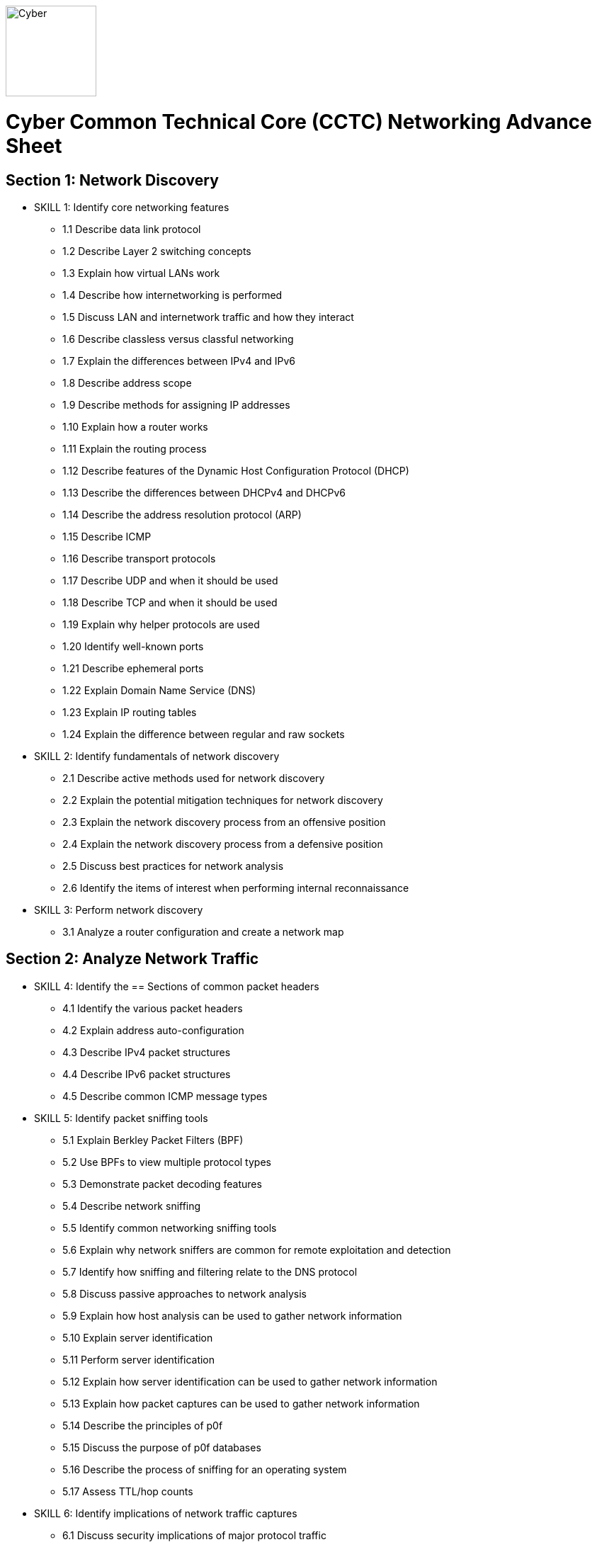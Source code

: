 :doctype: book
:stylesheet: ../cctc.css
image::https://git.cybbh.space/global-objects/resources/raw/master/images/cyber-branch-insignia-official.png[Cyber,width=128,float="right"]

= Cyber Common Technical Core (CCTC) Networking Advance Sheet

== Section 1: Network Discovery
* SKILL 1: Identify core networking features
** 1.1 Describe data link protocol
** 1.2 Describe Layer 2 switching concepts
** 1.3 Explain how virtual LANs work
** 1.4 Describe how internetworking is performed
** 1.5 Discuss LAN and internetwork traffic and how they interact
** 1.6 Describe classless versus classful networking
** 1.7 Explain the differences between IPv4 and IPv6
** 1.8 Describe address scope
** 1.9 Describe methods for assigning IP addresses
** 1.10 Explain how a router works
** 1.11 Explain the routing process
** 1.12 Describe features of the Dynamic Host Configuration Protocol (DHCP)
** 1.13 Describe the differences between DHCPv4 and DHCPv6
** 1.14 Describe the address resolution protocol (ARP)
** 1.15 Describe ICMP
** 1.16 Describe transport protocols 
** 1.17 Describe UDP and when it should be used
** 1.18 Describe TCP and when it should be used
** 1.19 Explain why helper protocols are used
** 1.20 Identify well-known ports
** 1.21 Describe ephemeral ports
** 1.22 Explain Domain Name Service (DNS)
** 1.23 Explain IP routing tables
** 1.24 Explain the difference between regular and raw sockets
* SKILL 2: Identify fundamentals of network discovery
** 2.1 Describe active methods used for network discovery
** 2.2 Explain the potential mitigation techniques for network discovery
** 2.3 Explain the network discovery process from an offensive position
** 2.4 Explain the network discovery process from a defensive position
** 2.5 Discuss best practices for network analysis
** 2.6 Identify the items of interest when performing internal reconnaissance
* SKILL 3: Perform network discovery
** 3.1 Analyze a router configuration and create a network map
 
== Section 2: Analyze Network Traffic
* SKILL 4: Identify the == Sections of common packet headers
** 4.1 Identify the various packet headers
** 4.2 Explain address auto-configuration
** 4.3 Describe IPv4 packet structures
** 4.4 Describe IPv6 packet structures
** 4.5 Describe common ICMP message types
* SKILL 5: Identify packet sniffing tools
** 5.1 Explain Berkley Packet Filters (BPF)
** 5.2 Use BPFs to view multiple protocol types
** 5.3 Demonstrate packet decoding features 
** 5.4 Describe network sniffing
** 5.5 Identify common networking sniffing tools
** 5.6 Explain why network sniffers are common for remote exploitation and detection
** 5.7 Identify how sniffing and filtering relate to the DNS protocol
** 5.8 Discuss passive approaches to network analysis
** 5.9 Explain how host analysis can be used to gather network information
** 5.10 Explain server identification
** 5.11 Perform server identification
** 5.12 Explain how server identification can be used to gather network information
** 5.13 Explain how packet captures can be used to gather network information
** 5.14 Describe the principles of p0f
** 5.15 Discuss the purpose of p0f databases
** 5.16 Describe the process of sniffing for an operating system
** 5.17 Assess TTL/hop counts
* SKILL 6: Identify implications of network traffic captures
** 6.1 Discuss security implications of major protocol traffic
** 6.2 Explain why network monitoring tools are deployed
** 6.3 Explain the impact of network monitoring tools in exploitation operations
 
== Section 3: Filtering Devices
* SKILL 7: Define methodologies of filtering
** 7.1 Explain the function of different network devices and their recommended position on a network
** 7.2 Explain how network devices can be used to filter packets 
** 7.3 Describe stateful fitlering
** 7.4 Explain how layer 4 stateful filters work
** 7.5 Describe the limitations of packet filters in terms of directionality
** 7.6 Discuss firewall types
** 7.7 Interpret a data flow diagram given a set of firewall rules
** 7.8 Describe the purpose of iptables
** 7.9 Explain how iptables are structured
** 7.10 Describe iptables rules
** 7.11 Explain the effect of iptable rules on traffic flows
** 7.12 Contrast iptable chains and ACLs
** 7.13 Construct iptable rules
** 7.14 Explain network address translation (NAT)
** 7.15 Explain the functionality of NAT within iptables
* SKILL 8: Identify filtering devices
* SKILL 9: Configure filtering devices
 
== Section 4: Network Traffic Manipulation
* SKILL 10: Perform file transfers
** 10.1 Describe common methods for transferring files
** 10.2 Describe covert methods for transferring files
** 10.3 Explain the forward file transfer process with netcat
** 10.4 Explain the reverse file transfer process with netcat
** 10.5 Demonstrate the process for transferring files via terminal
* SKILL 11: Perform network traffic redirection
** 11.1 Explain how SSH tunneling
** 11.2 Explain the process of IPv4 tunneling
** 11.3 Explain the process of IPv6 tunneling
** 11.4 Contrast redirection with tunneling
* SKILL 12: Define the principles of tunneling network traffic
** 12.1 Explain establishment redirectors
** 12.2 Explain deployable redirectors
** 12.3 Contrast establishment and deployment redirectors
** 12.4 Explain the challenges of discovering covert channels
** 12.5 Use FPIP to perform redirection
** 12.6 Describe protocol swapping
* SKILL 13: Identify fundamentals of secure shell protocol
** 13.1 Discuss SSH tunnels
** 13.2 Discuss SSH reverse tunnels
** 13.3 Interpret tunnel diagrams
** 13.4 Describe the process for using SSH to connect to a remote machine
** 13.5 Explain the purpose of multi-hop tunneling
** 13.6 Explain the process for multi-hop tunneling
** 13.7 Describe the appropriate use of of reverse tunnels
** 13.8 Describe basic port forwarding
** 13.9 Set up an initial SSH tunnel and add another tunnel using another tool 
 
== Section 5: Industrial Control Systems (ICS)
* SKILL 14: Define Industrial Control System (ICS) fundamentals
** 14.1 Describe ICS hardware
** 14.2 Describe ICS software
** 14.3 Discuss industries where ICS is most utilized
** 14.4 Describe industry processes
** 14.5 Describe basic operations of ICS
** 14.6 Identify ICS components
* SKILL 15: Identify ICS security incidents
** 15.1 Identify types of attackers to an ICS
** 15.2 Discuss ICS vulnerabilities
* SKILL 16: Identify ICS zones
** 16.1 Explain how defensive measures are used in ICS zones
** 16.2 Describe the role of zones in defense-in-depth
* SKILL 17: Identify ICS protocols
 
== Section 6: Network Exploitation
* SKILL 18: Communicate cyberspace operations methodologies
** 18.1 Describe the mindset of cyber actors
** 18.2 Describe standard internal exploitation methodologies
** 18.3 Describe standard external exploitation methodologies
** 18.4 Discuss the importance of testing tools in a controlled environment
* SKILL 19: Define common frameworks for conducting cyberspace operations
** 19.1 Describe exfiltration strategies
** 19.2 Describe the benefits of acquiring critical systems
** 19.3 Explain the benefits of acquiring domain credentials
* SKILL 20: Discuss methods to gain access
** 20.1 Define shellcode
** 20.2 Define the process for ensuring shellcode executes
** 20.3 Discuss code injection
** 20.4 Explain the process of code injection
** 20.5 Explain methods of detecting code injection
** 20.6 Describe the processes to escalate privileges 
* SKILL 21: Describe network attacks
** 21.1 Define network attacks
** 21.2 Compare network attack strategies
** 21.3 Discuss collateral effects of cyberspace attacks
